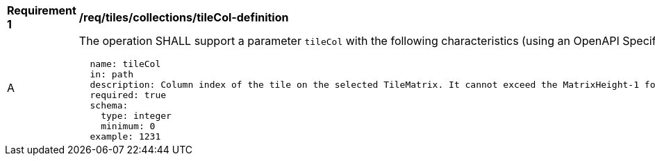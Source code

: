 [[req_tiles_collections_tileCol-definition]]
[width="90%",cols="2,6a"]
|===
^|*Requirement {counter:req-id}* |*/req/tiles/collections/tileCol-definition*
^|A |The operation SHALL support a parameter `tileCol` with the following characteristics (using an OpenAPI Specification 3.0 fragment):

[source,YAML]
----
  name: tileCol
  in: path
  description: Column index of the tile on the selected TileMatrix. It cannot exceed the MatrixHeight-1 for the selected TileMatrix.
  required: true
  schema:
    type: integer
    minimum: 0
  example: 1231
----
|===
